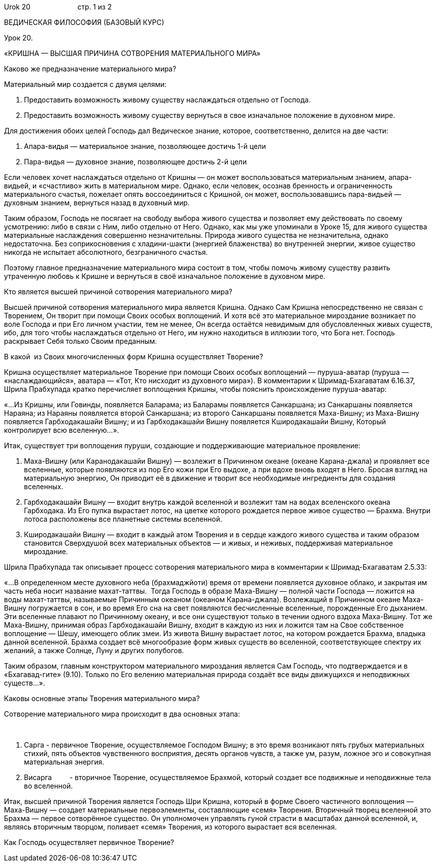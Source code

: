 Urok 20                        стр. 1 из 2

ВЕДИЧЕСКАЯ ФИЛОСОФИЯ (БАЗОВЫЙ КУРС)

Урок 20.

«КРИШНА — ВЫСШАЯ ПРИЧИНА СОТВОРЕНИЯ МАТЕРИАЛЬНОГО МИРА»

Каково же предназначение материального мира?

Материальный мир создается с двумя целями:

1.  Предоставить возможность живому существу наслаждаться отдельно от
Господа.
2.  Предоставить возможность живому существу вернуться в свое
изначальное положение в духовном мире.

Для достижения обоих целей Господь дал Ведическое знание, которое,
соответственно, делится на две части:

1.  Апара-видья — материальное знание, позволяющее достичь 1-й цели
2.  Пара-видья — духовное знание, позволяющее достичь 2-й цели

Если человек хочет наслаждаться отдельно от Кришны — он может
воспользоваться материальным знанием, апара-видьей, и «счастливо» жить в
материальном мире. Однако, если человек, осознав бренность и
ограниченность материального счастья, пожелает опять воссоединиться с
Кришной, он может, воспользовавшись пара-видьей — духовным знанием,
вернуться назад в духовный мир.

Таким образом, Господь не посягает на свободу выбора живого существа и
позволяет ему действовать по своему усмотрению: либо в связи с Ним, либо
отдельно от Него. Однако, как мы уже упоминали в Уроке 15, для живого
существа материальные наслаждения совершенно незначительны. Природа
живого существа не незначительна, однако недостаточна. Без
соприкосновения с хладини-шакти (энергией блаженства) во внутренней
энергии, живое существо никогда не испытает абсолютного, безграничного
счастья.

Поэтому главное предназначение материального мира состоит в том, чтобы
помочь живому существу развить утраченную любовь к Кришне и вернуться в
своё изначальное положение в духовном мире.

Кто является высшей причиной сотворения материального мира?

Высшей причиной сотворения материального мира является Кришна. Однако
Сам Кришна непосредственно не связан с Творением, Он творит при помощи
Своих особых воплощений. И хотя всё это материальное мироздание
возникает по воле Господа и при Его личном участии, тем не менее, Он
всегда остаётся невидимым для обусловленных живых существ, ибо, для того
чтобы наслаждаться отдельно от Него, им нужно находиться в иллюзии того,
что Бога нет. Господь раскрывает Себя только Своим преданным.

В какой  из Своих многочисленных форм Кришна осуществляет Творение?

Кришна осуществляет материальное Творение при помощи Своих особых
воплощений — пуруша-аватар (пуруша — «наслаждающийся», аватара — «Тот,
Кто нисходит из духовного мира»). В комментарии к Шримад-Бхагаватам
6.16.37, Шрила Прабхупада кратко перечисляет воплощения Кришны, чтобы
пояснить происхождение пуруша-аватар:

«…Из Кришны, или Говинды, появляется Баларама; из Баларамы появляется
Санкаршана; из Санкаршаны появляется Нараяна; из Нараяны появляется
второй Санкаршана; из второго Санкаршаны появляется Маха-Вишну; из
Маха-Вишну появляется Гарбходакашайи Вишну; и из Гарбходакашайи Вишну
появляется Кширодакашайи Вишну, Который контролирует всю вселенную…».

Итак, существует три воплощения пуруши, создающие и поддерживающие
материальное проявление:

1.  Маха-Вишну (или Каранодакашайи Вишну) — возлежит в Причинном океане
(океане Карана-джала) и проявляет все вселенные, которые появляются из
пор Его кожи при Его выдохе, а при вдохе вновь входят в Него. Бросая
взгляд на материальную энергию, Он приводит её в движение и творит все
необходимые ингредиенты для создания вселенных.
2.  Гарбходакашайи Вишну — входит внутрь каждой вселенной и возлежит там
на водах вселенского океана Гарбходака. Из Его пупка вырастает лотос, на
цветке которого рождается первое живое существо — Брахма. Внутри лотоса
расположены все планетные системы вселенной.
3.  Кширодакашайи Вишну — входит в каждый атом Творения и в сердце
каждого живого существа и таким образом становится Сверхдушой всех
материальных объектов — и живых, и неживых, поддерживая материальное
мироздание.

Шрила Прабхупада так описывает процесс сотворения материального мира в
комментарии к Шримад-Бхагаватам 2.5.33:

«…В определенном месте духовного неба (брахмаджйоти) время от времени
появляется духовное облако, и закрытая им часть неба носит название
махат-таттвы.  Тогда Господь в образе Маха-Вишну — полной части Господа
— ложится на воды махат-таттвы, называемые Причинным океаном (океаном
Карана-джала). Возлежащий в Причинном океане Маха-Вишну погружается в
сон, и во время Его сна на свет появляются бесчисленные вселенные,
порожденные Его дыханием. Эти вселенные плавают по Причинному океану, и
все они существуют только в течении одного вздоха Маха-Вишну. Тот же
Маха-Вишну, принимая образ Гарбходакашайи Вишну, входит в каждую из них
и ложится там на Свое собственное воплощение — Шешу, имеющего облик
змеи. Из живота Вишну вырастает лотос, на котором рождается Брахма,
владыка данной вселенной. Брахма создает всё многообразие форм живых
существ во вселенной, соответствующее спектру их желаний, а также
Солнце, Луну и других полубогов.

Таким образом, главным конструктором материального мироздания является
Сам Господь, что подтверждается и в «Бхагавад-гите» (9.10). Только по
Его велению материальная природа создаёт все виды движущихся и
неподвижных существ…».

Каковы основные этапы Творения материального мира?

Сотворение материального мира происходит в два основных этапа:

 

1.  Сарга - первичное Творение, осуществляемое Господом Вишну; в это
время возникают пять грубых материальных стихий, пять объектов
чувственного восприятия, десять органов чувств, а также ум, разум,
ложное эго и совокупная материальная энергия.
2.  Висарга         - вторичное Творение, осуществляемое Брахмой,
который создает все подвижные и неподвижные тела во вселенной.

Итак, высшей причиной Творения является Господь Шри Кришна, который в
форме Своего частичного воплощения — Маха-Вишну — создает материальные
первоэлементы, составляющие «семя» Творения. Вторичный творец вселенной
это Брахма — первое сотворённое существо. Он уполномочен управлять гуной
страсти в масштабах данной вселенной, и, являясь вторичным творцом,
поливает «семя» Творения, из которого вырастает вся вселенная.

Как Господь осуществляет первичное Творение?
